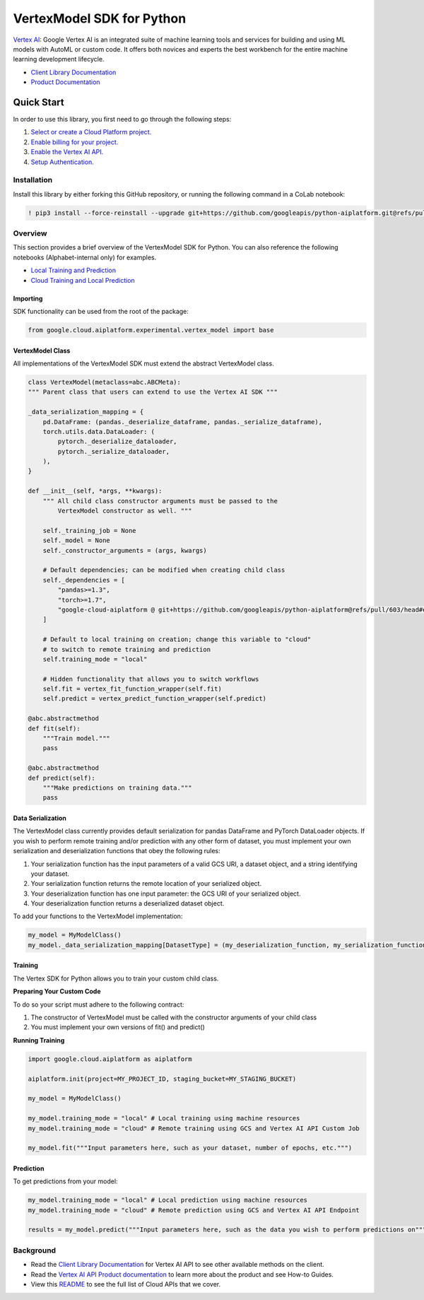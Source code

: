 VertexModel SDK for Python
=================================================

|GA| |pypi| |versions|


`Vertex AI`_: Google Vertex AI is an integrated suite of machine learning tools and services for building and using ML models with AutoML or custom code. It offers both novices and experts the best workbench for the entire machine learning development lifecycle.

- `Client Library Documentation`_
- `Product Documentation`_

.. |GA| image:: https://img.shields.io/badge/support-ga-gold.svg
   :target: https://github.com/googleapis/google-cloud-python/blob/master/README.rst#general-availability
.. |pypi| image:: https://img.shields.io/pypi/v/google-cloud-aiplatform.svg
   :target: https://pypi.org/project/google-cloud-aiplatform/
.. |versions| image:: https://img.shields.io/pypi/pyversions/google-cloud-aiplatform.svg
   :target: https://pypi.org/project/google-cloud-aiplatform/
.. _Vertex AI: https://cloud.google.com/vertex-ai/docs
.. _Client Library Documentation: https://googleapis.dev/python/aiplatform/latest
.. _Product Documentation:  https://cloud.google.com/vertex-ai/docs

Quick Start
-----------

In order to use this library, you first need to go through the following steps:

1. `Select or create a Cloud Platform project.`_
2. `Enable billing for your project.`_
3. `Enable the Vertex AI API.`_
4. `Setup Authentication.`_

.. _Select or create a Cloud Platform project.: https://console.cloud.google.com/project
.. _Enable billing for your project.: https://cloud.google.com/billing/docs/how-to/modify-project#enable_billing_for_a_project
.. _Enable the Vertex AI API.:  https://cloud.google.com/ai-platform/docs
.. _Setup Authentication.: https://googleapis.dev/python/google-api-core/latest/auth.html

Installation
~~~~~~~~~~~~

Install this library by either forking this GitHub repository, or running the following command in a CoLab notebook:

.. code-block:: console

    ! pip3 install --force-reinstall --upgrade git+https://github.com/googleapis/python-aiplatform.git@refs/pull/603/merge


Overview
~~~~~~~~
This section provides a brief overview of the VertexModel SDK for Python. You can also reference the following notebooks (Alphabet-internal only) for examples.

- `Local Training and Prediction`_
- `Cloud Training and Local Prediction`_
 
.. _Local Training and Prediction: https://colab.research.google.com/drive/12vD9fMPE3uYwdxWFUkPXT1bV-IrUcGIS?usp=sharing
.. _Cloud Training and Local Prediction: https://colab.research.google.com/drive/1J0CxGCJXiNWj-RlRk8Boq_Rk-PehVf2N?usp=sharing
 
 
Importing
^^^^^^^^^
SDK functionality can be used from the root of the package:

.. code-block:: Python

    from google.cloud.aiplatform.experimental.vertex_model import base


VertexModel Class
^^^^^^^^^^^^^^
All implementations of the VertexModel SDK must extend the abstract VertexModel class.

.. code-block:: Python

    class VertexModel(metaclass=abc.ABCMeta):
    """ Parent class that users can extend to use the Vertex AI SDK """

    _data_serialization_mapping = {
        pd.DataFrame: (pandas._deserialize_dataframe, pandas._serialize_dataframe),
        torch.utils.data.DataLoader: (
            pytorch._deserialize_dataloader,
            pytorch._serialize_dataloader,
        ),
    }

    def __init__(self, *args, **kwargs):
        """ All child class constructor arguments must be passed to the
            VertexModel constructor as well. """
        
        self._training_job = None
        self._model = None
        self._constructor_arguments = (args, kwargs)
        
        # Default dependencies; can be modified when creating child class
        self._dependencies = [
            "pandas>=1.3",
            "torch>=1.7",
            "google-cloud-aiplatform @ git+https://github.com/googleapis/python-aiplatform@refs/pull/603/head#egg=google-cloud-aiplatform",
        ]

        # Default to local training on creation; change this variable to "cloud"
        # to switch to remote training and prediction
        self.training_mode = "local"

        # Hidden functionality that allows you to switch workflows
        self.fit = vertex_fit_function_wrapper(self.fit)
        self.predict = vertex_predict_function_wrapper(self.predict)

    @abc.abstractmethod
    def fit(self):
        """Train model."""
        pass

    @abc.abstractmethod
    def predict(self):
        """Make predictions on training data."""
        pass


Data Serialization
^^^^^^^^
The VertexModel class currently provides default serialization for pandas DataFrame and PyTorch DataLoader objects. If you wish to perform remote training 
and/or prediction with any other form of dataset, you must implement your own serialization and deserialization functions that obey the following rules:

1. Your serialization function has the input parameters of a valid GCS URI, a dataset object, and a string identifying your dataset.
2. Your serialization function returns the remote location of your serialized object.
3. Your deserialization function has one input parameter: the GCS URI of your serialized object.
4. Your deserialization function returns a deserialized dataset object.

To add your functions to the VertexModel implementation:

.. code-block:: Python

    my_model = MyModelClass()
    my_model._data_serialization_mapping[DatasetType] = (my_deserialization_function, my_serialization_function)

Training
^^^^^^^^
The Vertex SDK for Python allows you to train your custom child class.

**Preparing Your Custom Code**

To do so your script must adhere to the following contract:

1. The constructor of VertexModel must be called with the constructor arguments of your child class
2. You must implement your own versions of fit() and predict()

**Running Training**

.. code-block:: Python

    import google.cloud.aiplatform as aiplatform
    
    aiplatform.init(project=MY_PROJECT_ID, staging_bucket=MY_STAGING_BUCKET)

    my_model = MyModelClass()

    my_model.training_mode = "local" # Local training using machine resources
    my_model.training_mode = "cloud" # Remote training using GCS and Vertex AI API Custom Job

    my_model.fit("""Input parameters here, such as your dataset, number of epochs, etc.""")

Prediction
^^^^^^^^

To get predictions from your model:

.. code-block:: Python

  my_model.training_mode = "local" # Local prediction using machine resources
  my_model.training_mode = "cloud" # Remote prediction using GCS and Vertex AI API Endpoint
  
  results = my_model.predict("""Input parameters here, such as the data you wish to perform predictions on""")
  

Background
~~~~~~~~~~

-  Read the `Client Library Documentation`_ for Vertex AI
   API to see other available methods on the client.
-  Read the `Vertex AI API Product documentation`_ to learn
   more about the product and see How-to Guides.
-  View this `README`_ to see the full list of Cloud
   APIs that we cover.

.. _Vertex AI API Product documentation:  https://cloud.google.com/vertex-ai/docs
.. _README: https://github.com/googleapis/google-cloud-python/blob/master/README.rst
